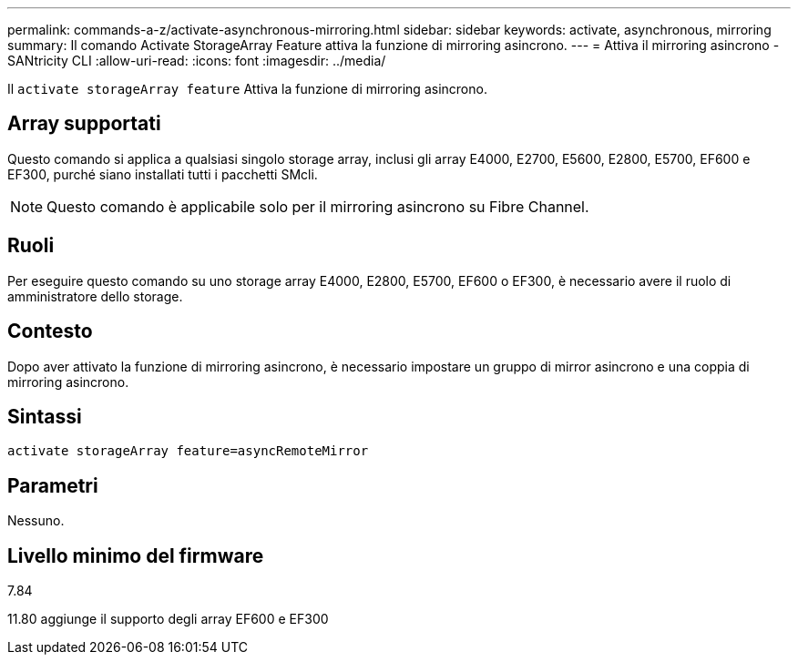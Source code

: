 ---
permalink: commands-a-z/activate-asynchronous-mirroring.html 
sidebar: sidebar 
keywords: activate, asynchronous, mirroring 
summary: Il comando Activate StorageArray Feature attiva la funzione di mirroring asincrono. 
---
= Attiva il mirroring asincrono - SANtricity CLI
:allow-uri-read: 
:icons: font
:imagesdir: ../media/


[role="lead"]
Il `activate storageArray feature` Attiva la funzione di mirroring asincrono.



== Array supportati

Questo comando si applica a qualsiasi singolo storage array, inclusi gli array E4000, E2700, E5600, E2800, E5700, EF600 e EF300, purché siano installati tutti i pacchetti SMcli.

[NOTE]
====
Questo comando è applicabile solo per il mirroring asincrono su Fibre Channel.

====


== Ruoli

Per eseguire questo comando su uno storage array E4000, E2800, E5700, EF600 o EF300, è necessario avere il ruolo di amministratore dello storage.



== Contesto

Dopo aver attivato la funzione di mirroring asincrono, è necessario impostare un gruppo di mirror asincrono e una coppia di mirroring asincrono.



== Sintassi

[source, cli]
----
activate storageArray feature=asyncRemoteMirror
----


== Parametri

Nessuno.



== Livello minimo del firmware

7.84

11.80 aggiunge il supporto degli array EF600 e EF300

